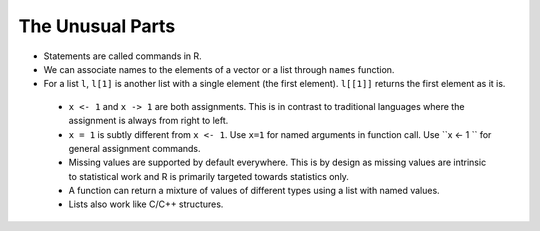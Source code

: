 The Unusual Parts
==============================

* Statements are called commands in R.
* We can associate names to the elements of
  a vector or a list through ``names`` function.
* For a list ``l``, ``l[1]`` is another
  list with a single element (the first element). 
  ``l[[1]]``  returns the first element as it is.
 * ``x <- 1`` and ``x -> 1`` are both assignments.
   This is in contrast to traditional languages
   where the assignment is always from right to
   left.
 * ``x = 1`` is subtly different from ``x <- 1``.
   Use ``x=1`` for named arguments in function call.
   Use ``x <- 1 `` for general assignment commands.
 * Missing values are supported by default 
   everywhere. This is by design as missing values
   are intrinsic to statistical work and R is
   primarily targeted towards statistics only.
 * A function can return a mixture of values of
   different types using a list with named values.
 * Lists also work like C/C++ structures. 
 